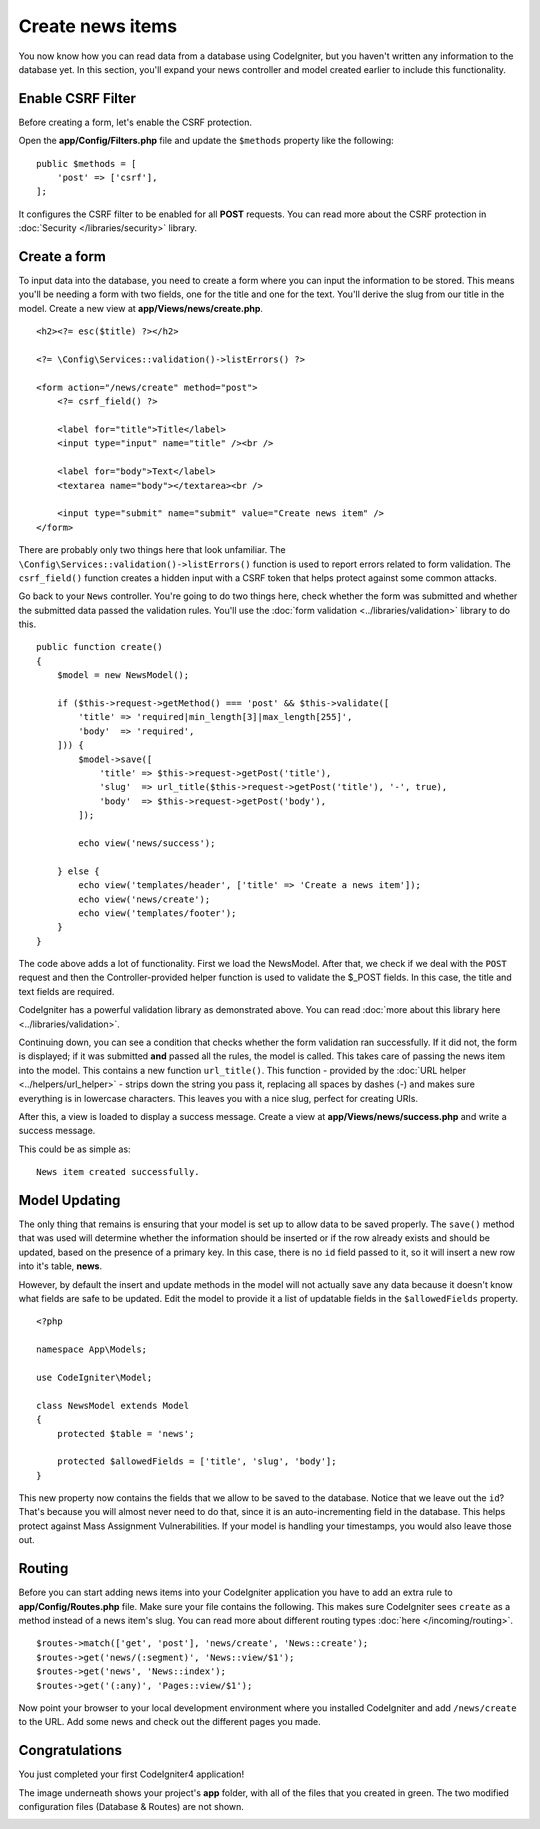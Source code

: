 Create news items
#################

You now know how you can read data from a database using CodeIgniter, but
you haven't written any information to the database yet. In this section,
you'll expand your news controller and model created earlier to include
this functionality.

Enable CSRF Filter
------------------

Before creating a form, let's enable the CSRF protection.

Open the **app/Config/Filters.php** file and update the ``$methods`` property like the following::

    public $methods = [
        'post' => ['csrf'],
    ];

It configures the CSRF filter to be enabled for all **POST** requests.
You can read more about the CSRF protection in :doc:`Security </libraries/security>` library.

Create a form
-------------

To input data into the database, you need to create a form where you can
input the information to be stored. This means you'll be needing a form
with two fields, one for the title and one for the text. You'll derive
the slug from our title in the model. Create a new view at
**app/Views/news/create.php**.

::

    <h2><?= esc($title) ?></h2>

    <?= \Config\Services::validation()->listErrors() ?>

    <form action="/news/create" method="post">
        <?= csrf_field() ?>

        <label for="title">Title</label>
        <input type="input" name="title" /><br />

        <label for="body">Text</label>
        <textarea name="body"></textarea><br />

        <input type="submit" name="submit" value="Create news item" />
    </form>

There are probably only two things here that look unfamiliar. The
``\Config\Services::validation()->listErrors()`` function is used to report
errors related to form validation. The ``csrf_field()`` function creates
a hidden input with a CSRF token that helps protect against some common attacks.

Go back to your ``News`` controller. You're going to do two things here,
check whether the form was submitted and whether the submitted data
passed the validation rules. You'll use the :doc:`form
validation <../libraries/validation>` library to do this.

::

    public function create()
    {
        $model = new NewsModel();

        if ($this->request->getMethod() === 'post' && $this->validate([
            'title' => 'required|min_length[3]|max_length[255]',
            'body'  => 'required',
        ])) {
            $model->save([
                'title' => $this->request->getPost('title'),
                'slug'  => url_title($this->request->getPost('title'), '-', true),
                'body'  => $this->request->getPost('body'),
            ]);

            echo view('news/success');

        } else {
            echo view('templates/header', ['title' => 'Create a news item']);
            echo view('news/create');
            echo view('templates/footer');
        }
    }

The code above adds a lot of functionality. First we load the NewsModel.
After that, we check if we deal with the ``POST`` request and then
the Controller-provided helper function is used to validate
the $_POST fields. In this case, the title and text fields are required.

CodeIgniter has a powerful validation library as demonstrated
above. You can read :doc:`more about this library
here <../libraries/validation>`.

Continuing down, you can see a condition that checks whether the form
validation ran successfully. If it did not, the form is displayed; if it
was submitted **and** passed all the rules, the model is called. This
takes care of passing the news item into the model.
This contains a new function ``url_title()``. This function -
provided by the :doc:`URL helper <../helpers/url_helper>` - strips down
the string you pass it, replacing all spaces by dashes (-) and makes
sure everything is in lowercase characters. This leaves you with a nice
slug, perfect for creating URIs.

After this, a view is loaded to display a success message. Create a view at
**app/Views/news/success.php** and write a success message.

This could be as simple as:

::

    News item created successfully.

Model Updating
-------------------------------------------------------

The only thing that remains is ensuring that your model is set up
to allow data to be saved properly. The ``save()`` method that was
used will determine whether the information should be inserted
or if the row already exists and should be updated, based on the presence
of a primary key. In this case, there is no ``id`` field passed to it,
so it will insert a new row into it's table, **news**.

However, by default the insert and update methods in the model will
not actually save any data because it doesn't know what fields are
safe to be updated. Edit the model to provide it a list of updatable
fields in the ``$allowedFields`` property.

::

    <?php

    namespace App\Models;

    use CodeIgniter\Model;

    class NewsModel extends Model
    {
        protected $table = 'news';

        protected $allowedFields = ['title', 'slug', 'body'];
    }

This new property now contains the fields that we allow to be saved to the
database. Notice that we leave out the ``id``? That's because you will almost
never need to do that, since it is an auto-incrementing field in the database.
This helps protect against Mass Assignment Vulnerabilities. If your model is
handling your timestamps, you would also leave those out.

Routing
-------------------------------------------------------

Before you can start adding news items into your CodeIgniter application
you have to add an extra rule to **app/Config/Routes.php** file. Make sure your
file contains the following. This makes sure CodeIgniter sees ``create``
as a method instead of a news item's slug. You can read more about different
routing types :doc:`here </incoming/routing>`.

::

    $routes->match(['get', 'post'], 'news/create', 'News::create');
    $routes->get('news/(:segment)', 'News::view/$1');
    $routes->get('news', 'News::index');
    $routes->get('(:any)', 'Pages::view/$1');

Now point your browser to your local development environment where you
installed CodeIgniter and add ``/news/create`` to the URL.
Add some news and check out the different pages you made.

.. image:: ../images/tutorial3.png
    :align: center
    :height: 415px
    :width: 45%

.. image:: ../images/tutorial4.png
    :align: center
    :height: 415px
    :width: 45%

Congratulations
-------------------------------------------------------

You just completed your first CodeIgniter4 application!

The image underneath shows your project's **app** folder,
with all of the files that you created in green.
The two modified configuration files (Database & Routes) are not shown.

.. image:: ../images/tutorial9.png
    :align: left
